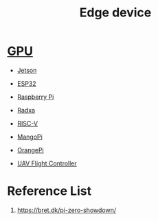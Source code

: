 :PROPERTIES:
:ID:       5e7318e5-8fa8-4b25-9062-7bc04eb3756e
:END:
#+title: Edge device
#+filetags:  

* [[id:f67a83ed-53e2-4e33-bbd4-9bf528bf9e42][GPU]] 
+ [[id:8e39a1a1-ae75-45b1-a59d-1b52adb8a21d][Jetson]]
  
+ [[id:84c34a37-5e53-403f-97bf-da4fb34c6784][ESP32]]
+ [[id:2d0fe0c8-6612-4dea-a224-e4ddb3697003][Raspberry Pi]]
+ [[id:29fb0ade-395e-416d-a834-6b137896e9a7][Radxa]]
+ [[id:e14319eb-b98e-459c-8509-9911e399665f][RISC-V]]
+ [[id:afa458e0-d808-4eb3-81fe-bd3af6e44866][MangoPi]]
+ [[id:5dc983df-ab7c-47e4-a87f-94cfab54ec86][OrangePi]] 
+ [[id:ab024519-7f4d-410e-b270-04809fc3f78d][UAV Flight Controller]]

* Reference List
1. https://bret.dk/pi-zero-showdown/

